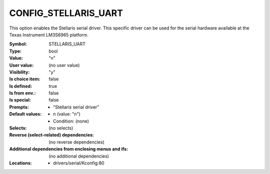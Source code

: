 
.. _CONFIG_STELLARIS_UART:

CONFIG_STELLARIS_UART
#####################


This option enables the Stellaris serial driver.
This specific driver can be used for the serial hardware
available at the Texas Instrument LM3S6965 platform.



:Symbol:           STELLARIS_UART
:Type:             bool
:Value:            "n"
:User value:       (no user value)
:Visibility:       "y"
:Is choice item:   false
:Is defined:       true
:Is from env.:     false
:Is special:       false
:Prompts:

 *  "Stellaris serial driver"
:Default values:

 *  n (value: "n")
 *   Condition: (none)
:Selects:
 (no selects)
:Reverse (select-related) dependencies:
 (no reverse dependencies)
:Additional dependencies from enclosing menus and ifs:
 (no additional dependencies)
:Locations:
 * drivers/serial/Kconfig:80